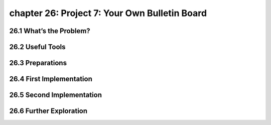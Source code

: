 chapter 26: Project 7: Your Own Bulletin Board
===================================================




26.1 What’s the Problem?
---------------------------



26.2 Useful Tools
-------------------


26.3 Preparations
-------------------


26.4 First Implementation
---------------------------


26.5 Second Implementation
------------------------------


26.6 Further Exploration
-----------------------------

